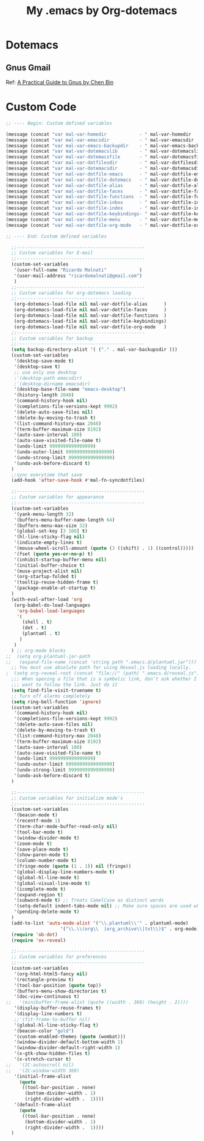 #+TITLE: My .emacs by Org-dotemacs

* Dotemacs

** Gnus Gmail
   Ref: [[https://github.com/redguardtoo/mastering-emacs-in-one-year-guide/blob/master/gnus-guide-en.org#introduction][A Practical Guide to Gnus by Chen Bin]]

* Custom Code
#+BEGIN_SRC emacs-lisp 
;; ---- Begin: Custom defined variables

(message (concat "var mal-var-homedir            - " mal-var-homedir            ))
(message (concat "var mal-var-emacsdir           - " mal-var-emacsdir           ))
(message (concat "var mal-var-emacs-backupdir    - " mal-var-emacs-backupdir    ))
(message (concat "var mal-var-dotemacslib        - " mal-var-dotemacslib        ))
(message (concat "var mal-var-dotemacsfile       - " mal-var-dotemacsfile       ))
(message (concat "var mal-var-dotfilesdir        - " mal-var-dotfilesdir        ))
(message (concat "var mal-var-dotemacsdir        - " mal-var-dotemacsdir        ))
(message (concat "var mal-var-dotfile-emacs      - " mal-var-dotfile-emacs      ))
(message (concat "var mal-var-dotfile-dotemacs   - " mal-var-dotfile-dotemacs   ))
(message (concat "var mal-var-dotfile-alias      - " mal-var-dotfile-alias      ))
(message (concat "var mal-var-dotfile-faces      - " mal-var-dotfile-faces      ))
(message (concat "var mal-var-dotfile-functions  - " mal-var-dotfile-functions  ))
(message (concat "var mal-var-dotfile-inbox      - " mal-var-dotfile-inbox      ))
(message (concat "var mal-var-dotfile-index      - " mal-var-dotfile-index      ))
(message (concat "var mal-var-dotfile-keybindings- " mal-var-dotfile-keybindings))
(message (concat "var mal-var-dotfile-menu       - " mal-var-dotfile-menu       ))
(message (concat "var mal-var-dotfile-org-mode   - " mal-var-dotfile-org-mode   ))

;; ---- End: Custom defined variables

  ;;-----------------------------------------------
  ;; Custom variables for E-mail
  ;;-----------------------------------------------
  (custom-set-variables 
   '(user-full-name "Ricardo Malnati"            )
   '(user-mail-address "ricardomalnati@gmail.com")
   )
  ;;-----------------------------------------------
  ;; Custom variables for org-dotemacs loading
  ;;-----------------------------------------------
   (org-dotemacs-load-file nil mal-var-dotfile-alias      )
   (org-dotemacs-load-file nil mal-var-dotfile-faces      )
   (org-dotemacs-load-file nil mal-var-dotfile-functions  )
   (org-dotemacs-load-file nil mal-var-dotfile-keybindings)
   (org-dotemacs-load-file nil mal-var-dotfile-org-mode   )
  ;;-----------------------------------------------
  ;; Custom variables for backup
  ;;-----------------------------------------------
  (setq backup-directory-alist '( ("." . mal-var-backupsdir ))) 
  (custom-set-variables 
   '(desktop-save-mode t) 
   '(desktop-save t)
   ;; use only one desktop
   ;'(desktop-path emacsdir)
   ;'(desktop-dirname emacsdir)
   '(desktop-base-file-name "emacs-desktop")
   '(history-length 2048)
   '(command-history-hook nil)
   '(completions-file-versions-kept 9992)
   '(delete-auto-save-files nil)
   '(delete-by-moving-to-trash t)
   '(list-command-history-max 2048)
   '(term-buffer-maximum-size 8192)
   '(auto-save-interval 100)
   '(auto-save-visited-file-name t)
   '(undo-limit 9999999999999999)
   '(undo-outer-limit 99999999999999999)
   '(undo-strong-limit 9999999999999999)
   '(undo-ask-before-discard t)
  )
  ;;sync everytime that save
  (add-hook 'after-save-hook #'mal-fn-syncdotfiles)
  
  ;;-----------------------------------------------
  ;; Custom variables for appearance
  ;;-----------------------------------------------
  (custom-set-variables
   '(yank-menu-length 32)
   '(buffers-menu-buffer-name-length 64)
   '(buffers-menu-max-size 32)
   '(global-set-key [3 100] t)
   '(hl-line-sticky-flag nil)
   '(indicate-empty-lines t)
   '(mouse-wheel-scroll-amount (quote (3 ((shift) . 1) ((control)))))
   '(fset (quote yes-or-no-p) t)
   '(inhibit-startup-buffer-menu nil)
   '(initial-buffer-choice t)
   '(muse-project-alist nil)
   '(org-startup-folded t)
   '(tooltip-reuse-hidden-frame t)
   '(package-enable-at-startup t)
  )
  (with-eval-after-load 'org
   (org-babel-do-load-languages 
    'org-babel-load-languages 
    '(
      (shell . t)
      (dot . t)
      (plantuml . t)
     )
   )
  ) ;; org-mode blocks
;;  (setq org-plantuml-jar-path
;;   (expand-file-name (concat 'string path ".emacs.d/plantuml.jar"))) ;; PlantUML executable.
  ;; You must use absolute path for using Reveal.js loading locally.
;  (setq org-reveal-root (concat "file://" (path) ".emacs.d/reveal.js"))
  ;;; When opening a file that is a symbolic link, don't ask whether I
  ;;; want to follow the link. Just do it
  (setq find-file-visit-truename t)
  ;; Turn off alarms completely
  (setq ring-bell-function 'ignore)
  (custom-set-variables 
   '(command-history-hook nil)
   '(completions-file-versions-kept 9992)
   '(delete-auto-save-files nil)
   '(delete-by-moving-to-trash t)
   '(list-command-history-max 2048)
   '(term-buffer-maximum-size 8192)
   '(auto-save-interval 100)
   '(auto-save-visited-file-name t)
   '(undo-limit 9999999999999999)
   '(undo-outer-limit 99999999999999999)
   '(undo-strong-limit 9999999999999999)
   '(undo-ask-before-discard t)
  )

  ;;-----------------------------------------------
  ;; Custom variables for initialize mode's
  ;;-----------------------------------------------
  (custom-set-variables
   '(beacon-mode t)
   '(recentf-mode 1)
   '(term-char-mode-buffer-read-only nil)
   '(tool-bar-mode t)
   '(window-divider-mode t)
   '(zoom-mode t)
   '(save-place-mode t)
   '(show-paren-mode t)
   '(column-number-mode t)
   '(fringe-mode (quote (1 . 1)) nil (fringe))
   '(global-display-line-numbers-mode t)
   '(global-hl-line-mode t)
   '(global-visual-line-mode t)
   '(icomplete-mode t)
   '(expand-region t)
   '(subword-mode t) ;; Treats CamelCase as distinct words
   '(setq-default indent-tabs-mode nil) ;; Make sure spaces are used when indenting code
   '(pending-delete-mode t)
  )
  (add-to-list 'auto-mode-alist '("\\.plantuml\\'" . plantuml-mode) 
			        '("\\.\\(org\\  |org_archive\\|txt\\)$" . org-mode)) ;add-to-list
  (require 'ob-dot)
  (require 'ox-reveal)

  ;;-----------------------------------------------
  ;; Custom variables for preferences
  ;;-----------------------------------------------
  (custom-set-variables 
   '(org-html-html5-fancy nil)
   '(rectangle-preview t)
   '(tool-bar-position (quote top))
   '(buffers-menu-show-directories t)
   '(doc-view-continuous t)
;;   '(minibuffer-frame-alist (quote ((width . 360) (height . 2))))
   '(display-buffer-reuse-frames t)
   '(display-line-numbers t)
   ;;'(fit-frame-to-buffer nil)
   '(global-hl-line-sticky-flag t)
   '(beacon-color "gold")
   '(custom-enabled-themes (quote (wombat)))
   '(window-divider-default-bottom-width 1)
   '(window-divider-default-right-width 1)
   '(x-gtk-show-hidden-files t)
   '(x-stretch-cursor t)
;;   '(2C-autoscroll nil)
;;   '(2C-window-width 360)
   '(initial-frame-alist
     (quote
      ((tool-bar-position . none)
       (bottom-divider-width . 1)
       (right-divider-width .  1))))
   '(default-frame-alist 
     (quote 
      ((tool-bar-position . none)
       (bottom-divider-width . 1)
       (right-divider-width .  1))))
  )

#+END_SRC

#+RESULTS:

